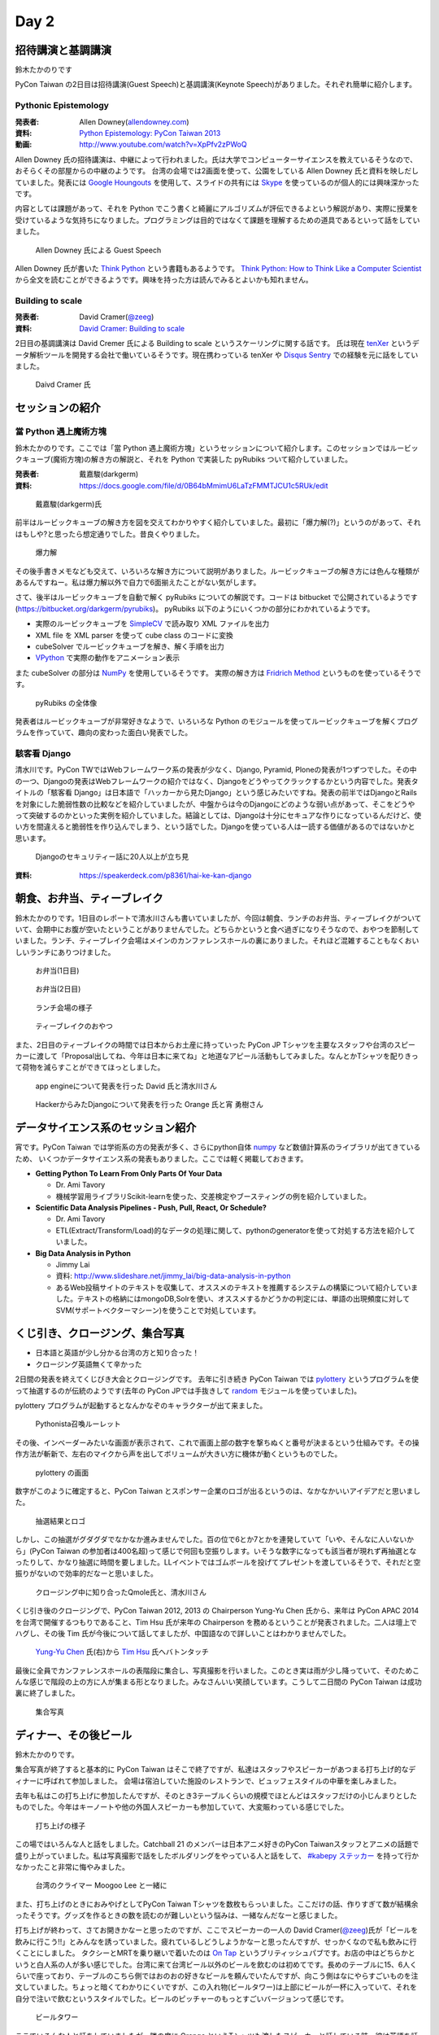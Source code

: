 =======
 Day 2
=======

招待講演と基調講演
==================
鈴木たかのりです

PyCon Taiwan の2日目は招待講演(Guest Speech)と基調講演(Keynote Speech)がありました。それぞれ簡単に紹介します。

Pythonic Epistemology
---------------------
:発表者: Allen Downey(`allendowney.com <http://allendowney.com/>`_)
:資料: `Python Epistemology: PyCon Taiwan 2013 <https://docs.google.com/presentation/d/1xEim-cnkUORU_tLBT1P-wnJ78xU_lbydAOdkrszps_M/edit#slide=id.p>`_
:動画: http://www.youtube.com/watch?v=XpPfv2zPWoQ

Allen Downey 氏の招待講演は、中継によって行われました。氏は大学でコンピューターサイエンスを教えているそうなので、おそらくその部屋からの中継のようです。
台湾の会場では2画面を使って、公園をしている Allen Downey 氏と資料を映しだしていました。発表には `Google Houngouts <http://www.google.com/+/learnmore/hangouts/?hl=ja>`_ を使用して、スライドの共有には `Skype <http://www.skype.com/ja/>`_ を使っているのが個人的には興味深かったです。

内容としては課題があって、それを Python でこう書くと綺麗にアルゴリズムが評伝できるよという解説があり、実際に授業を受けているような気持ちになりました。プログラミングは目的ではなくて課題を理解するための道具であるといって話をしていました。

.. figure:: /_static/guestspeech1.jpg
   :width: 400

   Allen Downey 氏による Guest Speech

Allen Downey 氏が書いた `Think Python <http://shop.oreilly.com/product/0636920025696.do>`_ という書籍もあるようです。
`Think Python: How to Think Like a Computer Scientist <http://www.greenteapress.com/thinkpython/>`_ から全文を読むことができるようです。興味を持った方は読んでみるとよいかも知れません。

Building to scale
-----------------
:発表者: David Cramer(`@zeeg <https://twitter.com/zeeg>`_)
:資料: `David Cramer: Building to scale <http://www.slideshare.net/it-people/david-cramer-building-to-scale>`_

2日目の基調講演は David Cremer 氏による Building to scale というスケーリングに関する話です。
氏は現在 `tenXer <https://www.tenxer.com/>`_ というデータ解析ツールを開発する会社で働いているそうです。現在携わっている tenXer や
`Disqus <http://disqus.com/>`_
`Sentry <https://getsentry.com/>`_ での経験を元に話をしていました。

.. figure:: /_static/guestspeech1.jpg
   :width: 400

   Daivd Cramer 氏

セッションの紹介
================

當 Python 遇上魔術方塊
----------------------
鈴木たかのりです。ここでは「當 Python 遇上魔術方塊」というセッションについて紹介します。このセッションではルービックキューブ(魔術方塊)の解き方の解説と、それを Python で実装した pyRubiks ついて紹介していました。

:発表者: 戴嘉駿(darkgerm) 
:資料: https://docs.google.com/file/d/0B64bMmimU6LaTzFMMTJCU1c5RUk/edit

.. figure:: /_static/rubik1.jpg
   :width: 400

   戴嘉駿(darkgerm)氏

前半はルービックキューブの解き方を図を交えてわかりやすく紹介していました。最初に「爆力解(?)」というのがあって、それはもしや?と思ったら想定通りでした。昔良くやりました。

.. figure:: /_static/rubik2.jpg
   :width: 400

   爆力解

その後手書きメモなども交えて、いろいろな解き方について説明がありました。ルービックキューブの解き方には色んな種類があるんですねー。私は爆力解以外で自力で6面揃えたことがない気がします。

さて、後半はルービックキューブを自動で解く pyRubiks についての解説です。コードは bitbucket で公開されているようです(https://bitbucket.org/darkgerm/pyrubiks)。
pyRubiks 以下のようにいくつかの部分にわかれているようです。

- 実際のルービックキューブを `SimpleCV <http://www.simplecv.org/>`_ で読み取り XML ファイルを出力
- XML file を XML parser を使って cube class のコードに変換
- cubeSolver でルービックキューブを解き、解く手順を出力
- `VPython <http://www.vpython.org/>`_ で実際の動作をアニメーション表示

また cubeSolver の部分は `NumPy <http://www.numpy.org/>`_ を使用しているそうです。
実際の解き方は
`Fridrich Method <http://en.wikipedia.org/wiki/Fridrich_Method>`_ というものを使っているそうです。

.. figure:: /_static/rubik3.jpg
   :width: 400

   pyRubiks の全体像

発表者はルービックキューブが非常好きなようで、いろいろな Python のモジュールを使ってルービックキューブを解くプログラムを作っていて、趣向の変わった面白い発表でした。

駭客看 Django
-------------

清水川です。PyCon TWではWebフレームワーク系の発表が少なく、Django, Pyramid, Ploneの発表が1つずつでした。その中の一つ、Djangoの発表はWebフレームワークの紹介ではなく、Djangoをどうやってクラックするかという内容でした。発表タイトルの「駭客看 Django」は日本語で「ハッカーから見たDjango」という感じみたいですね。発表の前半ではDjangoとRailsを対象にした脆弱性数の比較などを紹介していましたが、中盤からは今のDjangoにどのような弱い点があって、そこをどうやって突破するのかといった実例を紹介していました。結論としては、Djangoは十分にセキュアな作りになっているんだけど、使い方を間違えると脆弱性を作り込んでしまう、という話でした。Djangoを使っている人は一読する価値があるのではないかと思います。

.. figure:: /_static/day2-django.jpg
   :width: 400

   Djangoのセキュリティー話に20人以上が立ち見

:資料: https://speakerdeck.com/p8361/hai-ke-kan-django



朝食、お弁当、ティーブレイク
============================
鈴木たかのりです。1日目のレポートで清水川さんも書いていましたが、今回は朝食、ランチのお弁当、ティーブレイクがついていて、会期中にお腹が空いたということがありませんでした。どちらかというと食べ過ぎになりそうなので、おやつを節制していました。ランチ、ティーブレイク会場はメインのカンファレンスホールの裏にありました。それほど混雑することもなくおいしいランチにありつけました。

.. figure:: /_static/bento1.jpg
   :width: 400

   お弁当(1日目)

.. figure:: /_static/bento2.jpg
   :width: 400

   お弁当(2日目)

.. figure:: /_static/lunch.jpg
   :width: 400

   ランチ会場の様子

.. figure:: /_static/teabreak.jpg
   :width: 400

   ティーブレイクのおやつ

また、2日目のティーブレイクの時間では日本からお土産に持っていった PyCon JP Tシャツを主要なスタッフや台湾のスピーカーに渡して「Proposal出してね、今年は日本に来てね」と地道なアピール活動もしてみました。なんとかTシャツを配りきって荷物を減らすことができてほっとしました。

.. figure:: /_static/pyconjp-t1.jpg
   :width: 400

   app engineについて発表を行った David 氏と清水川さん

.. figure:: /_static/pyconjp-t2.jpg
   :width: 400

   HackerからみたDjangoについて発表を行った Orange 氏と宵 勇樹さん

データサイエンス系のセッション紹介
==================================
宵です。PyCon Taiwan では学術系の方の発表が多く、さらにpython自体 `numpy <http://www.numpy.org/>`_ など数値計算系のライブラリが出てきているため、
いくつかデータサイエンス系の発表もありました。ここでは軽く掲載しておきます。

- **Getting Python To Learn From Only Parts Of Your Data**

  - Dr. Ami Tavory
  - 機械学習用ライブラリScikit-learnを使った、交差検定やブースティングの例を紹介していました。

- **Scientific Data Analysis Pipelines - Push, Pull, React, Or Schedule?**

  - Dr. Ami Tavory
  - ETL(Extract/Transform/Load)的なデータの処理に関して、pythonのgeneratorを使って対処する方法を紹介していました。

- **Big Data Analysis in Python**

  - Jimmy Lai
  - 資料: http://www.slideshare.net/jimmy_lai/big-data-analysis-in-python
  - あるWeb投稿サイトのテキストを収集して、オススメのテキストを推薦するシステムの構築について紹介していました。テキストの格納にはmongoDB,Solrを使い、オススメするかどうかの判定には、単語の出現頻度に対してSVM(サポートベクターマシーン)を使うことで対処しています。

くじ引き、クロージング、集合写真
================================
- 日本語と英語が少し分かる台湾の方と知り合った！
- クロージング英語無くて辛かった

2日間の発表を終えてくじびき大会とクロージングです。
去年に引き続き PyCon Taiwan では `pylottery <https://bitbucket.org/pycontw/pylottery>`_ というプログラムを使って抽選するのが伝統のようです(去年の PyCon JPでは手抜きして `random <http://docs.python.jp/2/library/random.html>`_ モジュールを使っていました)。

pylottery プログラムが起動するとなんかなぞのキャラクターが出て来ました。

.. figure:: /_static/day2-closing1.jpg
   :width: 400

   Pythonista召喚ルーレット

その後、インベーダーみたいな画面が表示されて、これで画面上部の数字を撃ちぬくと番号が決まるという仕組みです。その操作方法が斬新で、左右のマイクから声を出してボリュームが大きい方に機体が動くというものでした。

.. figure:: /_static/pylottery1.jpg
   :width: 400

   pylottery の画面

数字がこのように確定すると、PyCon Taiwan とスポンサー企業のロゴが出るというのは、なかなかいいアイデアだと思いました。

.. figure:: /_static/pylottery2.jpg
   :width: 400

   抽選結果とロゴ

しかし、この抽選がグダグダでなかなか進みませんでした。百の位で6とか7とかを連発していて「いや、そんなに人いないから」(PyCon Taiwan の参加者は400名超)って感じで何回も空振りします。いそうな数字になっても該当者が現れず再抽選となったりして、かなり抽選に時間を要しました。LLイベントではゴムボールを投げてプレゼントを渡しているそうで、それだと空振りがないので効率的だなーと思いました。

.. figure:: /_static/day2-closing2.jpg
   :width: 800

   クロージング中に知り合ったQmole氏と、清水川さん

くじ引き後のクロージングで、PyCon Taiwan 2012, 2013 の Chairperson Yung-Yu Chen 氏から、来年は PyCon APAC 2014 を台湾で開催するつもりであること、Tim Hsu 氏が来年の Chairperson を務めるということが発表されました。二人は壇上でハグし、その後 Tim 氏が今後について話してましたが、中国語なので詳しいことはわかりませんでした。

.. figure:: /_static/day2-closing3.jpg
   :width: 400

   `Yung-Yu Chen`_ 氏(右)から `Tim Hsu`_ 氏へバトンタッチ

最後に全員でカンファレンスホールの表階段に集合し、写真撮影を行いました。このとき実は雨が少し降っていて、そのためこんな感じで階段の上の方に人が集まる形となりました。みなさんいい笑顔しています。こうして二日間の PyCon Taiwan は成功裏に終了しました。

.. figure:: /_static/group.jpg
   :width: 800

   集合写真


.. _Yung-Yu Chen: https://www.facebook.com/yungyuc
.. _Tim Hsu: https://www.facebook.com/wenchang.hsu

ディナー、その後ビール
======================
鈴木たかのりです。

集合写真が終了すると基本的に PyCon Taiwan はそこで終了ですが、私達はスタッフやスピーカーがあつまる打ち上げ的なディナーに呼ばれて参加しました。
会場は宿泊していた施設のレストランで、ビュッフェスタイルの中華を楽しみました。

去年も私はこの打ち上げに参加したんですが、そのとき3テーブルくらいの規模でほとんどはスタッフだけの小じんまりとしたものでした。今年はキーノートや他の外国人スピーカーも参加していて、大変賑わっている感じでした。

.. figure:: /_static/dinner1.jpg
   :width: 400

   打ち上げの様子

この場ではいろんな人と話をしました。Catchball 21 のメンバーは日本アニメ好きのPyCon Taiwanスタッフとアニメの話題で盛り上がっていました。私は写真撮影で話をしたボルダリングをやっている人と話をして、 `#kabepy ステッカー <http://twitpic.com/cb04wq>`_ を持って行かなかったこと非常に悔やみました。

.. figure:: /_static/dinner2.jpg
   :width: 400

   台湾のクライマー Moogoo Lee と一緒に

また、打ち上げのときにおみやげとしてPyCon Taiwan Tシャツを数枚もらっいました。ここだけの話、作りすぎて数が結構余ったそうです。グッズを作るときの数を読むのが難しいという悩みは、一緒なんだなーと感じました。

打ち上げが終わって、さてお開きかなーと思ったのですが、ここでスピーカーの一人の David Cramer(`@zeeg <https://twitter.com/zeeg>`_)氏が「ビールを飲みに行こう!!」とみんなを誘っていました。疲れているしどうしようかなーと思ったんですが、せっかくなので私も飲みに行くことにしました。
タクシーとMRTを乗り継いで着いたのは `On Tap <http://www.ontaptaipei.com/>`_ というブリティッシュパブです。お店の中はどちらかというと白人系の人が多い感じでした。台湾に来て台湾ビール以外のビールを飲むのは初めてです。長めのテーブルに15、6人くらいで座っており、テーブルのこちら側ではおのおの好きなビールを頼んでいたんですが、向こう側はなにやらすごいものを注文していました。ちょっと暗くてわかりにくいですが、この入れ物(ビールタワー)は上部にビールが一杯に入っていて、それを自分で注いで飲むというスタイルでした。ビールのピッチャーのもっとすごいバージョンって感じです。

.. figure:: /_static/beer-tower.jpg
   :height: 400

   ビールタワー

ここでいろんな人と話をしていましたが、隣の席に Orange というTシャツも渡したスピーカーと話している時、彼は英語を話したり聞いたりするのは苦手ということで、急に Mac を取り出してタイピングを始めました。ブラウザ上に高橋メソッド用のツールを読み込んでいるそうで、タイピングした文字が大きく画面に表示されます。その画面上で二人で会話をしました。私もヒアリングとかそんなに得意ではないので、この方式はなかなか便利だし面白いなーと感じました。台湾でも ``orz`` が通じるとか、日本では「笑い」を ``ww`` で表すけど、台湾では ``XD`` で表すよねー、みたいな話もしました。このあたりはタイピングしているからこそできた会話かも知れません。

.. figure:: /_static/orange-mac.jpg
   :width: 400

   Orange とのやりとり

こんな感じで PyCon Taiwan の二日目は終わりました。知り合いが増えたこともあり、昨年以上に充実した二日間でした。
